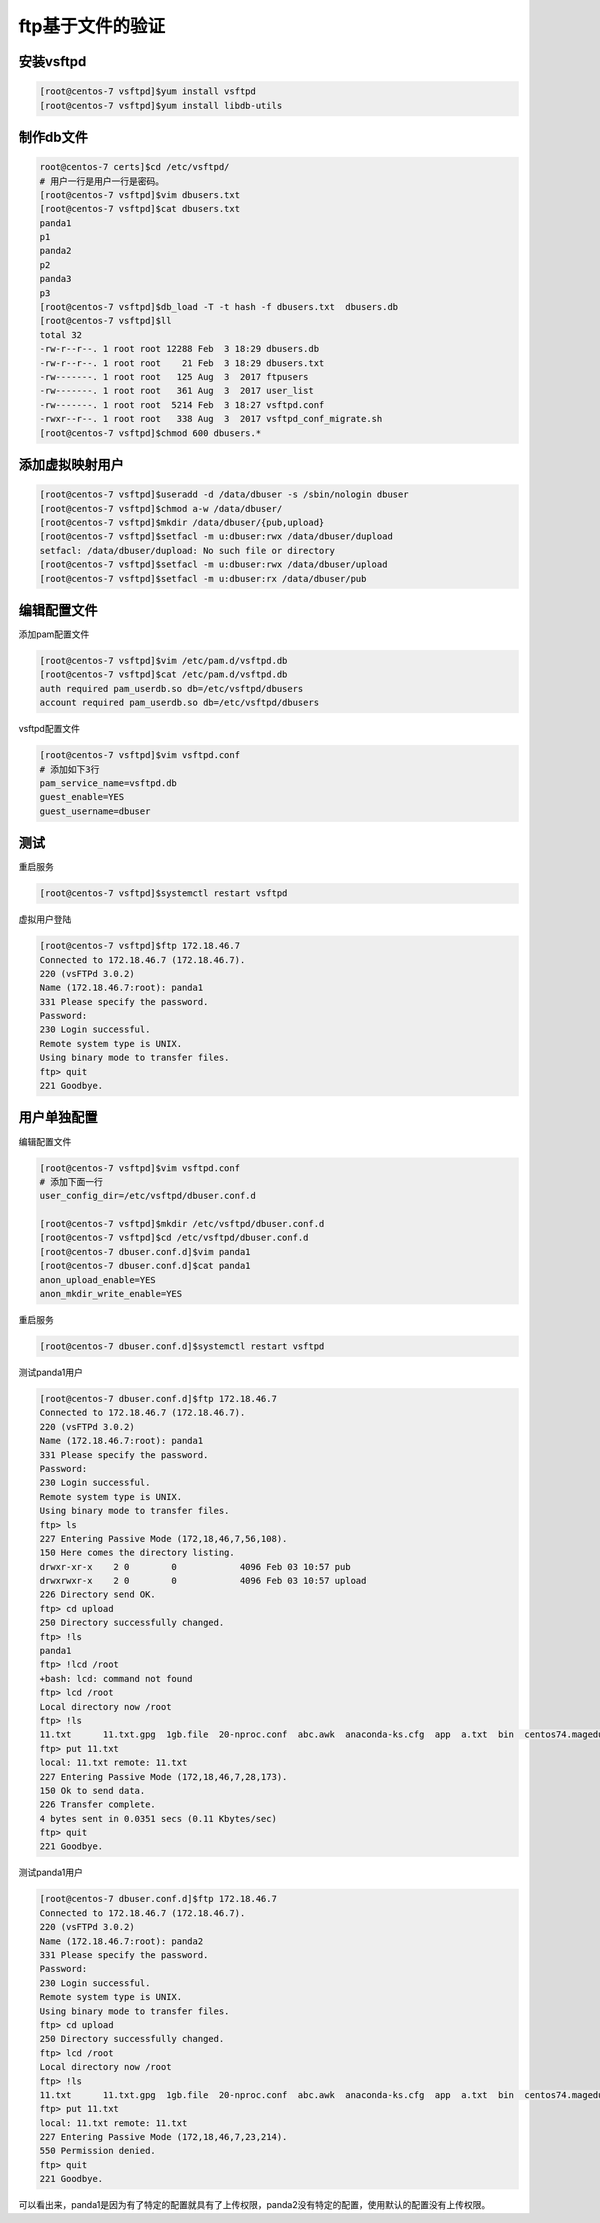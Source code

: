 ftp基于文件的验证
==========================================

安装vsftpd
--------------------------------------------------------

.. code-block:: bash

    [root@centos-7 vsftpd]$yum install vsftpd
    [root@centos-7 vsftpd]$yum install libdb-utils

制作db文件
--------------------------------------------------------

.. code-block:: bash

    root@centos-7 certs]$cd /etc/vsftpd/
    # 用户一行是用户一行是密码。
    [root@centos-7 vsftpd]$vim dbusers.txt 
    [root@centos-7 vsftpd]$cat dbusers.txt 
    panda1
    p1
    panda2
    p2
    panda3
    p3
    [root@centos-7 vsftpd]$db_load -T -t hash -f dbusers.txt  dbusers.db
    [root@centos-7 vsftpd]$ll
    total 32
    -rw-r--r--. 1 root root 12288 Feb  3 18:29 dbusers.db
    -rw-r--r--. 1 root root    21 Feb  3 18:29 dbusers.txt
    -rw-------. 1 root root   125 Aug  3  2017 ftpusers
    -rw-------. 1 root root   361 Aug  3  2017 user_list
    -rw-------. 1 root root  5214 Feb  3 18:27 vsftpd.conf
    -rwxr--r--. 1 root root   338 Aug  3  2017 vsftpd_conf_migrate.sh
    [root@centos-7 vsftpd]$chmod 600 dbusers.*

添加虚拟映射用户
--------------------------------------------------------

.. code-block:: bash

    [root@centos-7 vsftpd]$useradd -d /data/dbuser -s /sbin/nologin dbuser
    [root@centos-7 vsftpd]$chmod a-w /data/dbuser/
    [root@centos-7 vsftpd]$mkdir /data/dbuser/{pub,upload}
    [root@centos-7 vsftpd]$setfacl -m u:dbuser:rwx /data/dbuser/dupload
    setfacl: /data/dbuser/dupload: No such file or directory
    [root@centos-7 vsftpd]$setfacl -m u:dbuser:rwx /data/dbuser/upload
    [root@centos-7 vsftpd]$setfacl -m u:dbuser:rx /data/dbuser/pub

编辑配置文件
--------------------------------------------------------

添加pam配置文件

.. code-block:: bash

    [root@centos-7 vsftpd]$vim /etc/pam.d/vsftpd.db
    [root@centos-7 vsftpd]$cat /etc/pam.d/vsftpd.db
    auth required pam_userdb.so db=/etc/vsftpd/dbusers 
    account required pam_userdb.so db=/etc/vsftpd/dbusers

vsftpd配置文件

.. code-block:: bash

    [root@centos-7 vsftpd]$vim vsftpd.conf 
    # 添加如下3行
    pam_service_name=vsftpd.db
    guest_enable=YES
    guest_username=dbuser

测试
--------------------------------------------------------

重启服务

.. code-block:: bash

    [root@centos-7 vsftpd]$systemctl restart vsftpd

虚拟用户登陆

.. code-block:: bash

    [root@centos-7 vsftpd]$ftp 172.18.46.7
    Connected to 172.18.46.7 (172.18.46.7).
    220 (vsFTPd 3.0.2)
    Name (172.18.46.7:root): panda1
    331 Please specify the password.
    Password:
    230 Login successful.
    Remote system type is UNIX.
    Using binary mode to transfer files.
    ftp> quit
    221 Goodbye.

用户单独配置
--------------------------------------------------------

编辑配置文件

.. code-block:: bash

    [root@centos-7 vsftpd]$vim vsftpd.conf 
    # 添加下面一行
    user_config_dir=/etc/vsftpd/dbuser.conf.d

    [root@centos-7 vsftpd]$mkdir /etc/vsftpd/dbuser.conf.d
    [root@centos-7 vsftpd]$cd /etc/vsftpd/dbuser.conf.d
    [root@centos-7 dbuser.conf.d]$vim panda1
    [root@centos-7 dbuser.conf.d]$cat panda1 
    anon_upload_enable=YES
    anon_mkdir_write_enable=YES

重启服务

.. code-block:: bash

    [root@centos-7 dbuser.conf.d]$systemctl restart vsftpd

测试panda1用户

.. code-block:: bash

    [root@centos-7 dbuser.conf.d]$ftp 172.18.46.7
    Connected to 172.18.46.7 (172.18.46.7).
    220 (vsFTPd 3.0.2)
    Name (172.18.46.7:root): panda1
    331 Please specify the password.
    Password:
    230 Login successful.
    Remote system type is UNIX.
    Using binary mode to transfer files.
    ftp> ls
    227 Entering Passive Mode (172,18,46,7,56,108).
    150 Here comes the directory listing.
    drwxr-xr-x    2 0        0            4096 Feb 03 10:57 pub
    drwxrwxr-x    2 0        0            4096 Feb 03 10:57 upload
    226 Directory send OK.
    ftp> cd upload
    250 Directory successfully changed.
    ftp> !ls
    panda1
    ftp> !lcd /root
    +bash: lcd: command not found
    ftp> lcd /root
    Local directory now /root
    ftp> !ls
    11.txt	11.txt.gpg  1gb.file  20-nproc.conf  abc.awk  anaconda-ks.cfg  app  a.txt  bin	centos74.magedu.com.txt  Desktop  Documents  Downloads	file1  file2  Music  Pictures  Public  Templates  test.sh  test.txt  usr  Videos
    ftp> put 11.txt
    local: 11.txt remote: 11.txt
    227 Entering Passive Mode (172,18,46,7,28,173).
    150 Ok to send data.
    226 Transfer complete.
    4 bytes sent in 0.0351 secs (0.11 Kbytes/sec)
    ftp> quit
    221 Goodbye.

测试panda1用户

.. code-block:: bash

    [root@centos-7 dbuser.conf.d]$ftp 172.18.46.7
    Connected to 172.18.46.7 (172.18.46.7).
    220 (vsFTPd 3.0.2)
    Name (172.18.46.7:root): panda2
    331 Please specify the password.
    Password:
    230 Login successful.
    Remote system type is UNIX.
    Using binary mode to transfer files.
    ftp> cd upload
    250 Directory successfully changed.
    ftp> lcd /root
    Local directory now /root
    ftp> !ls
    11.txt	11.txt.gpg  1gb.file  20-nproc.conf  abc.awk  anaconda-ks.cfg  app  a.txt  bin	centos74.magedu.com.txt  Desktop  Documents  Downloads	file1  file2  Music  Pictures  Public  Templates  test.sh  test.txt  usr  Videos
    ftp> put 11.txt
    local: 11.txt remote: 11.txt
    227 Entering Passive Mode (172,18,46,7,23,214).
    550 Permission denied.
    ftp> quit
    221 Goodbye.

可以看出来，panda1是因为有了特定的配置就具有了上传权限，panda2没有特定的配置，使用默认的配置没有上传权限。
